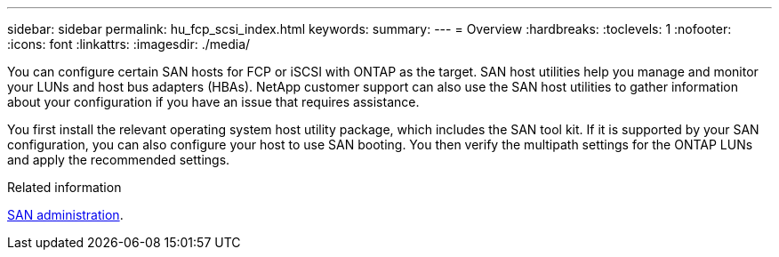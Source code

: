---
sidebar: sidebar
permalink: hu_fcp_scsi_index.html
keywords:
summary: 
---
= Overview
:hardbreaks:
:toclevels: 1
:nofooter:
:icons: font
:linkattrs:
:imagesdir: ./media/

[.lead]
You can configure certain SAN hosts for FCP or iSCSI with ONTAP as the target. SAN host utilities help you manage and monitor your LUNs and host bus adapters (HBAs). NetApp customer support can also use the SAN host utilities to gather information about your configuration if you have an issue that requires assistance. 

You first install the relevant operating system host utility package, which includes the SAN tool kit. If it is supported by your SAN configuration, you can also configure your host to use SAN booting. You then verify the multipath settings for the ONTAP LUNs and apply the recommended settings. 

.Related information
https://docs.netapp.com/us-en/ontap/san-admin/index.html[SAN administration^].
